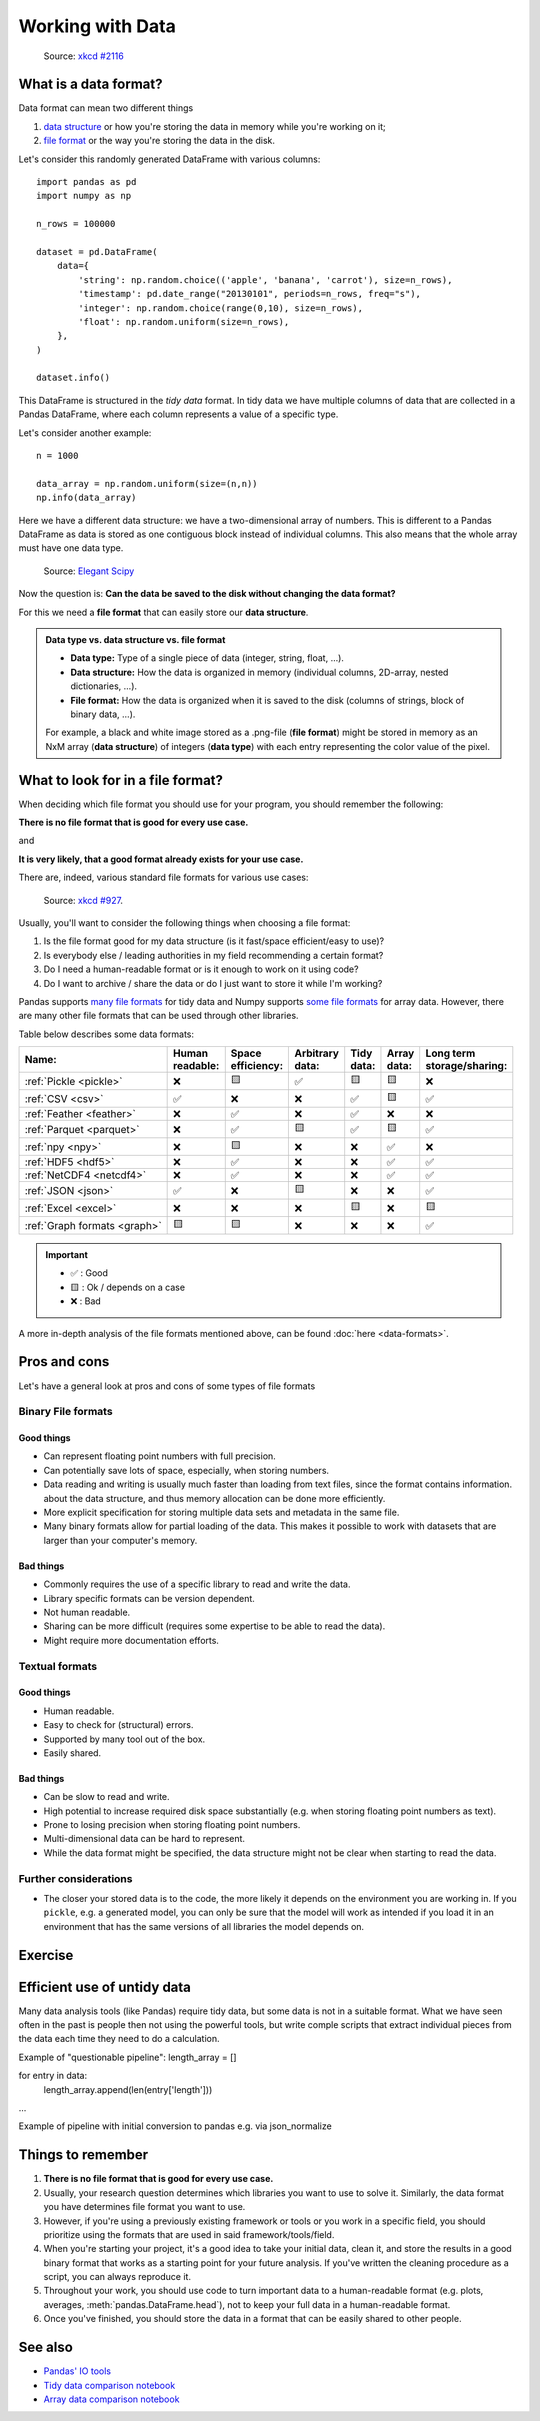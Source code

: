 Working with Data
=================

.. questions::

   - How do you store your data right now?
   - Are you doing data cleaning / preprocessing every time you load the data?

.. objectives::

   - Learn benefits/drawbacks of common data formats.
   - Learn how you can read and write data in a variety of formats.


..  figure:: https://imgs.xkcd.com/comics/norm_normal_file_format.png

    Source: `xkcd #2116 <https://xkcd.com/2116/>`__


What is a data format?
----------------------

Data format can mean two different things

1. `data structure <https://en.wikipedia.org/wiki/Data_structure>`__ or how
   you're storing the data in memory while you're working on it;
2. `file format <https://en.wikipedia.org/wiki/File_format>`__ or the way you're
   storing the data in the disk.

Let's consider this randomly generated DataFrame with various columns::

    import pandas as pd
    import numpy as np

    n_rows = 100000

    dataset = pd.DataFrame(
        data={
            'string': np.random.choice(('apple', 'banana', 'carrot'), size=n_rows),
            'timestamp': pd.date_range("20130101", periods=n_rows, freq="s"),
            'integer': np.random.choice(range(0,10), size=n_rows),
            'float': np.random.uniform(size=n_rows),
        },
    )

    dataset.info()

This DataFrame is structured in the *tidy data* format.
In tidy data we have multiple columns of data that are collected in a Pandas
DataFrame, where each column represents a value of a specific type.

..  image:: img/pandas/tidy_data.png

Let's consider another example::

    n = 1000

    data_array = np.random.uniform(size=(n,n))
    np.info(data_array)


Here we have a different data structure: we have a two-dimensional array of numbers.
This is different to a Pandas DataFrame as data is stored as one contiguous block
instead of individual columns. This also means that the whole array must have one
data type.


..  figure:: https://github.com/elegant-scipy/elegant-scipy/raw/master/figures/NumPy_ndarrays_v2.png

    Source: `Elegant Scipy <https://github.com/elegant-scipy/elegant-scipy>`__

Now the question is: **Can the data be saved to the disk without changing the
data format?**

For this we need a **file format** that can easily store our **data structure**.

.. admonition:: Data type vs. data structure vs. file format
   :class: dropdown

   - **Data type:** Type of a single piece of data (integer, string,
     float, ...).
   - **Data structure:** How the data is organized in memory (individual
     columns, 2D-array, nested dictionaries, ...).
   - **File format:** How the data is organized when it is saved to the disk
     (columns of strings, block of binary data, ...).

   For example, a black and white image stored as a .png-file (**file format**)
   might be stored in memory as an NxM array (**data structure**) of integers
   (**data type**) with each entry representing the color value of the pixel.

What to look for in a file format?
----------------------------------

When deciding which file format you should use for your program, you should
remember the following:

**There is no file format that is good for every use case.**

and

**It is very likely, that a good format already exists for your use case.**

There are, indeed, various standard file formats for various use cases:

.. figure:: https://imgs.xkcd.com/comics/standards.png

   Source: `xkcd #927 <https://xkcd.com/927/>`__.

Usually, you'll want to consider the following things when choosing a file
format:

1. Is the file format good for my data structure (is it fast/space
   efficient/easy to use)?
2. Is everybody else / leading authorities in my field recommending a certain
   format?
3. Do I need a human-readable format or is it enough to work on it using code?
4. Do I want to archive / share the data or do I just want to store it while
   I'm working?

Pandas supports
`many file formats <https://pandas.pydata.org/docs/user_guide/io.html>`__
for tidy data and Numpy supports
`some file formats <https://numpy.org/doc/stable/reference/routines.io.html>`__
for array data. However, there are many other file formats that can be used
through other libraries.

Table below describes some data formats:

.. list-table::
   :header-rows: 1

   * - | Name:
     - | Human
       | readable:
     - | Space
       | efficiency:
     - | Arbitrary
       | data:
     - | Tidy
       | data:
     - | Array
       | data:
     - | Long term
       | storage/sharing:

   * - :ref:`Pickle <pickle>`
     - ❌
     - 🟨
     - ✅
     - 🟨
     - 🟨
     - ❌

   * - :ref:`CSV <csv>`
     - ✅
     - ❌
     - ❌
     - ✅
     - 🟨
     - ✅

   * - :ref:`Feather <feather>`
     - ❌
     - ✅
     - ❌
     - ✅
     - ❌
     - ❌

   * - :ref:`Parquet <parquet>`
     - ❌
     - ✅
     - 🟨
     - ✅
     - 🟨
     - ✅

   * - :ref:`npy <npy>`
     - ❌
     - 🟨
     - ❌
     - ❌
     - ✅
     - ❌

   * - :ref:`HDF5 <hdf5>`
     - ❌
     - ✅
     - ❌
     - ❌
     - ✅
     - ✅

   * - :ref:`NetCDF4 <netcdf4>`
     - ❌
     - ✅
     - ❌
     - ❌
     - ✅
     - ✅

   * - :ref:`JSON <json>`
     - ✅
     - ❌
     - 🟨
     - ❌
     - ❌
     - ✅

   * - :ref:`Excel <excel>`
     - ❌
     - ❌
     - ❌
     - 🟨
     - ❌
     - 🟨

   * - :ref:`Graph formats <graph>`
     - 🟨
     - 🟨
     - ❌
     - ❌
     - ❌
     - ✅

.. important::

    - ✅ : Good
    - 🟨 : Ok / depends on a case
    - ❌ : Bad


A more in-depth analysis of the file formats mentioned above, can be found
:doc:`here <data-formats>`.

Pros and cons
-------------

Let's have a general look at pros and cons of some types of file formats

Binary File formats
~~~~~~~~~~~~~~~~~~~

Good things
+++++++++++

- Can represent floating point numbers with full precision.
- Can potentially save lots of space, especially, when storing numbers.
- Data reading and writing is usually much faster than loading from text files,
  since the format contains information.
  about the data structure, and thus memory allocation can be done more
  efficiently.
- More explicit specification for storing multiple data sets and metadata in
  the same file.
- Many binary formats allow for partial loading of the data.
  This makes it possible to work with datasets that are larger than your
  computer's memory.

Bad things
++++++++++

- Commonly requires the use of a specific library to read and write the data.
- Library specific formats can be version dependent.
- Not human readable.
- Sharing can be more difficult (requires some expertise to be able to
  read the data).
- Might require more documentation efforts.

Textual formats
~~~~~~~~~~~~~~~

Good things
+++++++++++

- Human readable.
- Easy to check for (structural) errors.
- Supported by many tool out of the box.
- Easily shared.

Bad things
++++++++++

- Can be slow to read and write.
- High potential to increase required disk space substantially (e.g. when
  storing floating point numbers as text).
- Prone to losing precision when storing floating point numbers.
- Multi-dimensional data can be hard to represent.
- While the data format might be specified, the data structure might not be
  clear when starting to read the data.

Further considerations
~~~~~~~~~~~~~~~~~~~~~~

- The closer your stored data is to the code, the more likely it depends on the
  environment you are working in. If you ``pickle``, e.g. a generated model,
  you can only be sure that the model will work as intended if you load it in
  an environment that has the same versions of all libraries the model depends
  on.


Exercise
--------

.. challenge::

    You have a model that you have been training for a while.
    Lets assume it's a relatively simple neural network (consisting of a
    network structure and it's associated weights).

    Let's consider 2 scenarios

    A: You have a different project, that is supposed to take this model, and
    do some processing with it to determine it's efficiency after different
    times of training.

    B: You want to publish the model and make it available to others.

    What are good options to store the model in each of these scenarios?

.. solution::

    A:

       Some export into a binary format that can be easily read. E.g. pickle
       or a specific export function from the library you use.

       It also depends on whether you intend to make the intermediary steps
       available to others. If you do, you might also want to consider storing
       structure and weights separately or use a format specific for the
       type of model you are training to keep the data independent of the
       library.

    B:

       You might want to consider a more general format that is supported by
       many libraries, e.g. ONNX, or a format that is specifically designed
       for the type of model you are training.

       You might also want to consider additionally storing the model in a way
       that is easily readable by humans, to make it easier for others to
       understand the model.


Efficient use of untidy data
----------------------------

Many data analysis tools (like Pandas) require tidy data, but some data is not
in a suitable format. What we have seen often in the past is people then not
using the powerful tools, but write comple scripts that extract individual pieces
from the data each time they need to do a calculation.

Example of "questionable pipeline":
length_array = []

for entry in data:
    length_array.append(len(entry['length']))
...




Example of pipeline with initial conversion to pandas e.g. via json_normalize






Things to remember
------------------

1. **There is no file format that is good for every use case.**
2. Usually, your research question determines which libraries you want to use
   to solve it. Similarly, the data format you have determines file format you
   want to use.
3. However, if you're using a previously existing framework or tools or you
   work in a specific field, you should prioritize using the formats that are
   used in said framework/tools/field.
4. When you're starting your project, it's a good idea to take your initial
   data, clean it, and store the results in a good binary format that works as
   a starting point for your future analysis. If you've written the cleaning
   procedure as a script, you can always reproduce it.
5. Throughout your work, you should use code to turn important data to
   a human-readable format (e.g. plots, averages,
   :meth:`pandas.DataFrame.head`), not to keep your full data in a
   human-readable format.
6. Once you've finished, you should store the data in a format that can be
   easily shared to other people.


See also
--------

- `Pandas' IO tools <https://pandas.pydata.org/docs/user_guide/io.html>`__
- `Tidy data comparison notebook <https://github.com/AaltoSciComp/python-for-scicomp/tree/master/extras/data-formats-comparison-tidy.ipynb>`__
- `Array data comparison notebook <https://github.com/AaltoSciComp/python-for-scicomp/tree/master/extras/data-formats-comparison-array.ipynb>`__


.. keypoints::

   - Pandas can read and write a variety of data formats.
   - There are many good, standard formats, and you don't need to create your own.
   - There are plenty of other libraries dedicated to various formats.
